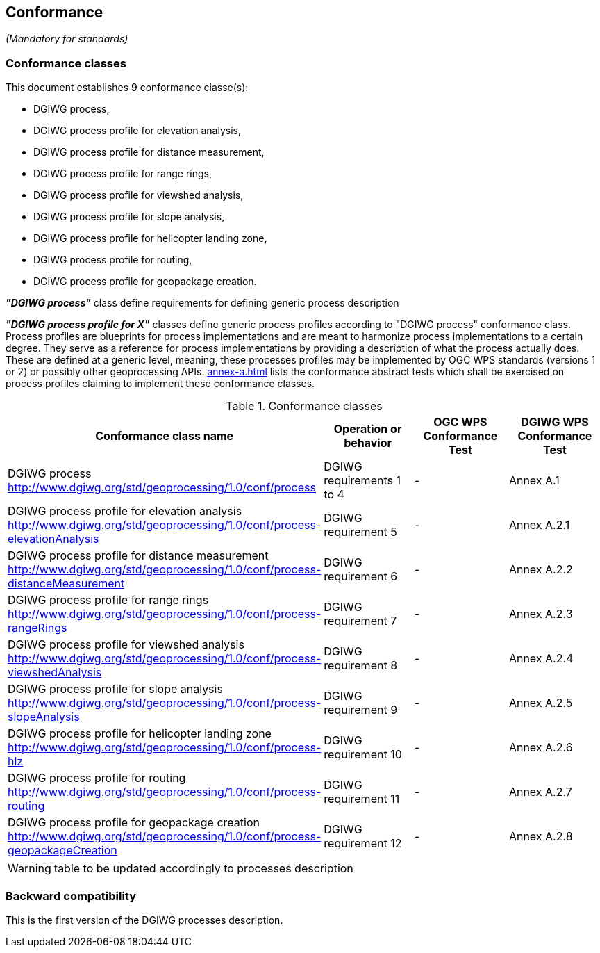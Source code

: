 == Conformance
_(Mandatory for standards)_

=== Conformance classes

This document establishes 9 conformance classe(s):

- DGIWG process,
- DGIWG process profile for elevation analysis,
- DGIWG process profile for distance measurement,
- DGIWG process profile for range rings,
- DGIWG process profile for viewshed analysis,
- DGIWG process profile for slope analysis,
- DGIWG process profile for helicopter landing zone,
- DGIWG process profile for routing,
- DGIWG process profile for geopackage creation.


*_"DGIWG process"_* class define requirements for defining generic process description

*_"DGIWG process profile for X"_* classes define generic process profiles according to "DGIWG process" conformance class. Process profiles are blueprints for process implementations and are meant to harmonize process implementations to a certain degree. They serve as a reference for process implementations by providing a description of what the process actually does. These are defined at a generic level, meaning, these processes profiles may be implemented by OGC WPS standards (versions 1 or 2) or possibly other geoprocessing APIs.
<<annex-a.adoc#AbstractTestSuite>> lists the conformance abstract tests which shall be exercised on process profiles claiming to implement these conformance classes.

[#conf,reftext='{table-caption} {counter:table-num}']
[cols="4",options="header"]
.Conformance classes
!===
|Conformance class name |Operation or behavior | OGC WPS Conformance Test | DGIWG WPS Conformance Test
|DGIWG process  http://www.dgiwg.org/std/geoprocessing/1.0/conf/process | DGIWG requirements 1 to 4 | - | Annex A.1
|DGIWG process profile for elevation analysis http://www.dgiwg.org/std/geoprocessing/1.0/conf/process-elevationAnalysis | DGIWG requirement 5 | - | Annex A.2.1
|DGIWG process profile for distance measurement http://www.dgiwg.org/std/geoprocessing/1.0/conf/process-distanceMeasurement | DGIWG requirement 6 | - | Annex A.2.2
|DGIWG process profile for range rings http://www.dgiwg.org/std/geoprocessing/1.0/conf/process-rangeRings| DGIWG requirement 7 | - | Annex A.2.3
|DGIWG process profile for viewshed analysis http://www.dgiwg.org/std/geoprocessing/1.0/conf/process-viewshedAnalysis| DGIWG requirement 8 | - | Annex A.2.4
|DGIWG process profile for slope analysis http://www.dgiwg.org/std/geoprocessing/1.0/conf/process-slopeAnalysis| DGIWG requirement 9 | - | Annex A.2.5
|DGIWG process profile for helicopter landing zone http://www.dgiwg.org/std/geoprocessing/1.0/conf/process-hlz| DGIWG requirement 10 | - | Annex A.2.6
|DGIWG process profile for routing http://www.dgiwg.org/std/geoprocessing/1.0/conf/process-routing| DGIWG requirement 11 | - | Annex A.2.7
|DGIWG process profile for geopackage creation http://www.dgiwg.org/std/geoprocessing/1.0/conf/process-geopackageCreation| DGIWG requirement 12 | - | Annex A.2.8
!===
[WARNING]
table to be updated accordingly to processes description

=== Backward compatibility

This is the first version of the DGIWG processes description.
